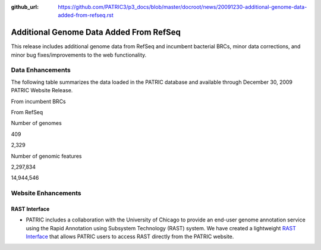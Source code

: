 :github_url: https://github.com/PATRIC3/p3_docs/blob/master/docroot/news/20091230-additional-genome-data-added-from-refseq.rst

========================================
Additional Genome Data Added From RefSeq
========================================

.. feed-entry::
   :date: 2009-12-30

This release includes additional genome data from RefSeq and incumbent
bacterial BRCs, minor data corrections, and minor bug fixes/improvements
to the web functionality.

Data Enhancements
=================

The following table summarizes the data loaded in the PATRIC database
and available through December 30, 2009 PATRIC Website Release.

.. raw:: html

   <table border="0" cellspacing="0" width="100%">

.. raw:: html

   <tr>

.. raw:: html

   <th>

.. raw:: html

   </th>

.. raw:: html

   <th align="left">

From incumbent BRCs

.. raw:: html

   </th>

.. raw:: html

   <th align="left">

From RefSeq

.. raw:: html

   </th>

.. raw:: html

   </tr>

.. raw:: html

   <tr>

.. raw:: html

   <td>

Number of genomes

.. raw:: html

   </td>

.. raw:: html

   <td class="right">

409

.. raw:: html

   </td>

.. raw:: html

   <td class="right">

2,329

.. raw:: html

   </td>

.. raw:: html

   </tr>

.. raw:: html

   <tr>

.. raw:: html

   <td>

Number of genomic features

.. raw:: html

   </td>

.. raw:: html

   <td class="right">

2,297,834

.. raw:: html

   </td>

.. raw:: html

   <td class="right">

14,944,546

.. raw:: html

   </td>

.. raw:: html

   </tr>

.. raw:: html

   </table>

Website Enhancements
====================

RAST Interface
--------------

-  PATRIC includes a collaboration with the University of Chicago to
   provide an end-user genome annotation service using the Rapid
   Annotation using Subsystem Technology (RAST) system. We have created
   a lightweight `RAST
   Interface <http://www.patricbrc.org/portal/portal/patric/RAST>`__
   that allows PATRIC users to access RAST directly from the PATRIC
   website.
